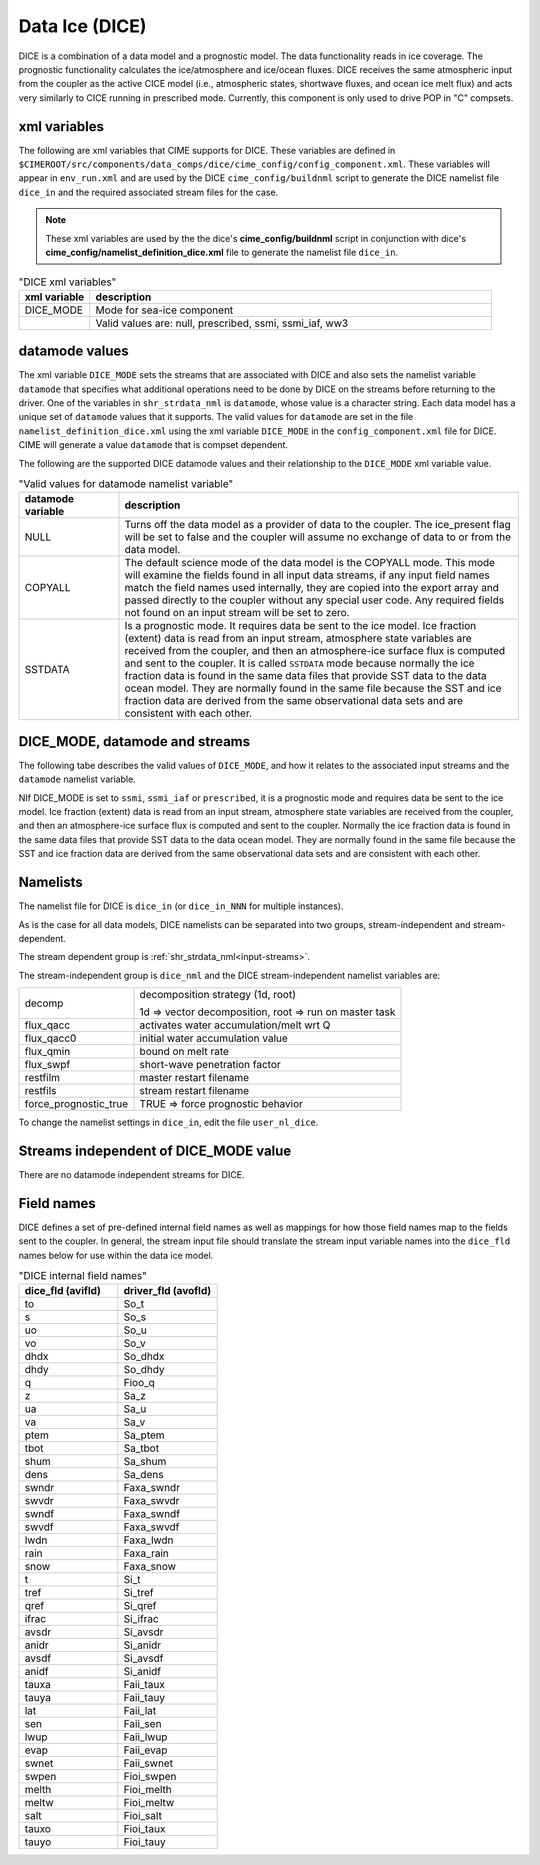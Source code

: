 .. _data-seaice:

Data Ice (DICE)
================

DICE is a combination of a data model and a prognostic model. 
The data functionality reads in ice coverage. 
The prognostic functionality calculates the ice/atmosphere and ice/ocean fluxes. 
DICE receives the same atmospheric input from the coupler as the active CICE model (i.e., atmospheric  states, shortwave fluxes, and ocean ice melt flux) and acts very similarly to CICE running in prescribed mode. 
Currently, this component is only used to drive POP in "C" compsets.

.. _dice-xml-vars:

---------------
xml variables
---------------
The following are xml variables that CIME supports for DICE. 
These variables are defined in ``$CIMEROOT/src/components/data_comps/dice/cime_config/config_component.xml``.
These variables will appear in ``env_run.xml`` and are used by the DICE ``cime_config/buildnml`` script to generate the DICE namelist file ``dice_in`` and the required associated stream files for the case.

.. note:: These xml variables are used by the the dice's **cime_config/buildnml** script in conjunction with dice's **cime_config/namelist_definition_dice.xml** file to generate the namelist file ``dice_in``.

.. csv-table:: "DICE xml variables"
   :header: "xml variable", "description"
   :widths: 15, 85

   "DICE_MODE", "Mode for sea-ice component"
   "","Valid values are: null, prescribed, ssmi, ssmi_iaf, ww3 "


.. _dice-datamodes:

--------------------
datamode values
--------------------

The xml variable ``DICE_MODE`` sets the streams that are associated with DICE and also sets the namelist variable ``datamode`` that specifies what additional operations need to be done by DICE on the streams before returning to the driver.
One of the variables in ``shr_strdata_nml`` is ``datamode``, whose value is a character string.  Each data model has a unique set of ``datamode`` values that it supports. 
The valid values for ``datamode`` are set in the file ``namelist_definition_dice.xml`` using the xml variable ``DICE_MODE`` in the ``config_component.xml`` file for DICE. 
CIME will generate a value ``datamode`` that is compset dependent. 

The following are the supported DICE datamode values and their relationship to the ``DICE_MODE`` xml variable value.

.. csv-table:: "Valid values for datamode namelist variable"
   :header: "datamode variable", "description"
   :widths: 20, 80

   "NULL", "Turns off the data model as a provider of data to the coupler.  The ice_present flag will be set to false and the coupler will assume no exchange of data to or from the data model."
   "COPYALL", "The default science mode of the data model is the COPYALL mode. This mode will examine the fields found in all input data streams, if any input field names match the field names used internally, they are copied into the export array and passed directly to the coupler without any special user code.  Any required fields not found on an input stream will be set to zero."
   "SSTDATA","Is a prognostic mode. It requires data be sent to the ice model. Ice fraction (extent) data is read from an input stream, atmosphere state variables are received from the coupler, and then an atmosphere-ice surface flux is computed and sent to the coupler. It is called ``SSTDATA`` mode because normally the ice fraction data is found in the same data files that provide SST data to the data ocean model. They are normally found in the same file because the SST and ice fraction data are derived from the same observational data sets and are consistent with each other. "

-------------------------------
DICE_MODE, datamode and streams
-------------------------------

The following tabe describes the valid values of ``DICE_MODE``, and how it relates to the associated input streams and the ``datamode`` namelist variable.

.. csv-table:: "Relationship between DICE_MODE, datamode and streams"
   :header: "DICE_MODE, "description-streams-datamode"
   :widths: 20, 80

   "null", "null mode"
   "", "streams: none"
   "", "datamode: null"
   "prescribed","prognostic mode - requires data to be sent to DICE"
   "","streams:  prescribed"
   "","datamode: SSTDATA"
   "ssmi", "Special Sensor Microwave Imager climatological data"
   "","streams: SSMI"
   "","datamode: SSTDATA"
   "ssmi", "Special Sensor Microwave Imager inter-annual forcing data"
   "","streams: SSMI_IAF"
   "","datamode: SSTDATA"
   "ww3", "ww3 mode"
   "", "streams: ww3"
   "", "datamode: COPYALL"

NIf DICE_MODE is set to ``ssmi``, ``ssmi_iaf`` or ``prescribed``, it is a prognostic mode and requires data be sent to the ice model.
Ice fraction (extent) data is read from an input stream, atmosphere state variables are received from the coupler, and then an atmosphere-ice surface flux is computed and sent to the coupler. 
Normally the ice fraction data is found in the same data files that provide SST data to the data ocean model. 
They are normally found in the same file because the SST and ice fraction data are derived from the same observational data sets and are consistent with each other.

.. _dice-namelists:

---------
Namelists
---------

The namelist file for DICE is ``dice_in`` (or ``dice_in_NNN`` for multiple instances).

As is the case for all data models, DICE namelists can be separated into two groups, stream-independent and stream-dependent. 

The stream dependent group is :ref:`shr_strdata_nml<input-streams>`. 

.. _dice-stream-independent-namelists:

The stream-independent group is ``dice_nml`` and the DICE stream-independent namelist variables are:

=====================  ======================================================
decomp                 decomposition strategy (1d, root)
    
                       1d => vector decomposition, root => run on master task
flux_qacc              activates water accumulation/melt wrt Q
flux_qacc0             initial water accumulation value
flux_qmin              bound on melt rate
flux_swpf              short-wave penetration factor
restfilm               master restart filename 
restfils               stream restart filename 
force_prognostic_true  TRUE => force prognostic behavior
=====================  ======================================================

To change the namelist settings in ``dice_in``, edit the file ``user_nl_dice``. 

.. _dice-mode-independent-streams:

--------------------------------------
Streams independent of DICE_MODE value
--------------------------------------

There are no datamode independent streams for DICE.

.. _dice-fields:

-----------
Field names
-----------

DICE defines a set of pre-defined internal field names as well as mappings for how those field names map to the fields sent to the coupler.
In general, the stream input file should translate the stream input variable names into the ``dice_fld`` names below for use within the data ice model.

.. csv-table:: "DICE internal field names"
   :header: "dice_fld (avifld)", "driver_fld (avofld)"
   :widths: 30, 30

   "to",    "So_t"	       
   "s",	    "So_s"	       
   "uo",    "So_u"	       
   "vo",    "So_v"	       
   "dhdx",  "So_dhdx"      
   "dhdy",  "So_dhdy"      
   "q",	    "Fioo_q"       
   "z",	    "Sa_z"	       
   "ua",    "Sa_u"	       
   "va",    "Sa_v"	       
   "ptem",  "Sa_ptem"      
   "tbot",  "Sa_tbot"      
   "shum",  "Sa_shum"      
   "dens",  "Sa_dens"      
   "swndr", "Faxa_swndr"   
   "swvdr", "Faxa_swvdr"   
   "swndf", "Faxa_swndf"   
   "swvdf", "Faxa_swvdf"   
   "lwdn",  "Faxa_lwdn"    
   "rain",  "Faxa_rain"    
   "snow",  "Faxa_snow"    
   "t",	    "Si_t"	       
   "tref",  "Si_tref"      
   "qref",  "Si_qref"      
   "ifrac", "Si_ifrac"     
   "avsdr", "Si_avsdr"     
   "anidr", "Si_anidr"     
   "avsdf", "Si_avsdf"     
   "anidf", "Si_anidf"     
   "tauxa", "Faii_taux"    
   "tauya", "Faii_tauy"    
   "lat",   "Faii_lat"     
   "sen",   "Faii_sen"     
   "lwup",  "Faii_lwup"    
   "evap",  "Faii_evap"    
   "swnet", "Faii_swnet"   
   "swpen", "Fioi_swpen"   
   "melth", "Fioi_melth"   
   "meltw", "Fioi_meltw"   
   "salt",  "Fioi_salt"    
   "tauxo", "Fioi_taux"    
   "tauyo", "Fioi_tauy"    











































